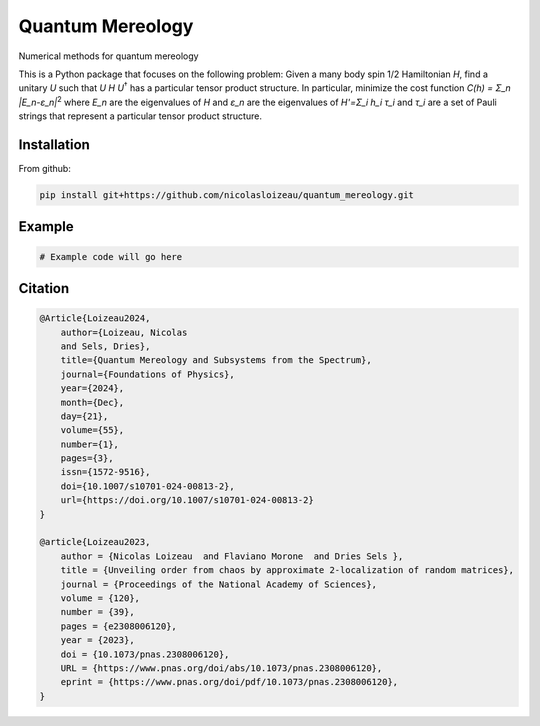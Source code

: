 ==================
Quantum Mereology
==================



.. image:: https://github.com/nicolasloizeau/quantum_mereology/actions/workflows/test.yml/badge.svg
   :target: https://github.com/nicolasloizeau/quantum_mereology/actions/workflows/test.yml
   :alt: Tests Status
.. image:: https://img.shields.io/badge/docs-blue.svg
   :target: https://nicolasloizeau.github.io/quantum_mereology/
   :alt: Documentation

Numerical methods for quantum mereology

This is a Python package that focuses on the following problem:
Given a many body spin 1/2 Hamiltonian *H*, find a unitary *U* such that *U H U*\ :sup:`†` has a particular tensor product structure.
In particular, minimize the cost function
*C(h) = Σ_n |E_n-ε_n|*\ :sup:`2`
where *E_n* are the eigenvalues of *H* and *ε_n* are the eigenvalues of *H'=Σ_i h_i τ_i* and *τ_i* are a set of Pauli strings that represent a particular tensor product structure.

Installation
------------

From github:

.. code-block:: bash

    pip install git+https://github.com/nicolasloizeau/quantum_mereology.git

Example
-------

.. code-block:: python

    # Example code will go here

Citation
--------

.. code-block:: bibtex

    @Article{Loizeau2024,
        author={Loizeau, Nicolas
        and Sels, Dries},
        title={Quantum Mereology and Subsystems from the Spectrum},
        journal={Foundations of Physics},
        year={2024},
        month={Dec},
        day={21},
        volume={55},
        number={1},
        pages={3},
        issn={1572-9516},
        doi={10.1007/s10701-024-00813-2},
        url={https://doi.org/10.1007/s10701-024-00813-2}
    }

    @article{Loizeau2023,
        author = {Nicolas Loizeau  and Flaviano Morone  and Dries Sels },
        title = {Unveiling order from chaos by approximate 2-localization of random matrices},
        journal = {Proceedings of the National Academy of Sciences},
        volume = {120},
        number = {39},
        pages = {e2308006120},
        year = {2023},
        doi = {10.1073/pnas.2308006120},
        URL = {https://www.pnas.org/doi/abs/10.1073/pnas.2308006120},
        eprint = {https://www.pnas.org/doi/pdf/10.1073/pnas.2308006120},
    }
